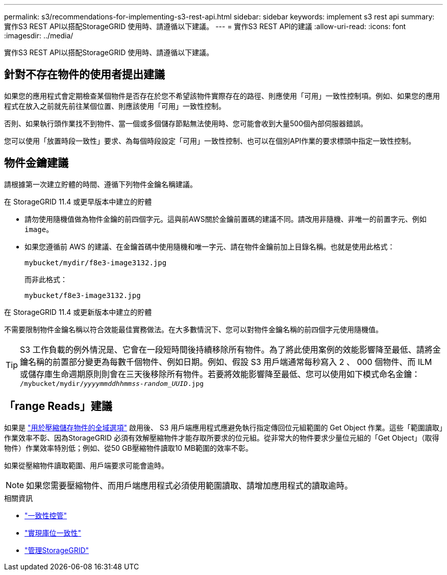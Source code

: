 ---
permalink: s3/recommendations-for-implementing-s3-rest-api.html 
sidebar: sidebar 
keywords: implement s3 rest api 
summary: 實作S3 REST API以搭配StorageGRID 使用時、請遵循以下建議。 
---
= 實作S3 REST API的建議
:allow-uri-read: 
:icons: font
:imagesdir: ../media/


[role="lead"]
實作S3 REST API以搭配StorageGRID 使用時、請遵循以下建議。



== 針對不存在物件的使用者提出建議

如果您的應用程式會定期檢查某個物件是否存在於您不希望該物件實際存在的路徑、則應使用「可用」一致性控制項。例如、如果您的應用程式在放入之前就先前往某個位置、則應該使用「可用」一致性控制。

否則、如果執行頭作業找不到物件、當一個或多個儲存節點無法使用時、您可能會收到大量500個內部伺服器錯誤。

您可以使用「放置時段一致性」要求、為每個時段設定「可用」一致性控制、也可以在個別API作業的要求標頭中指定一致性控制。



== 物件金鑰建議

請根據第一次建立貯體的時間、遵循下列物件金鑰名稱建議。

.在 StorageGRID 11.4 或更早版本中建立的貯體
* 請勿使用隨機值做為物件金鑰的前四個字元。這與前AWS關於金鑰前置碼的建議不同。請改用非隨機、非唯一的前置字元、例如 `image`。
* 如果您遵循前 AWS 的建議、在金鑰首碼中使用隨機和唯一字元、請在物件金鑰前加上目錄名稱。也就是使用此格式：
+
`mybucket/mydir/f8e3-image3132.jpg`

+
而非此格式：

+
`mybucket/f8e3-image3132.jpg`



.在 StorageGRID 11.4 或更新版本中建立的貯體
不需要限制物件金鑰名稱以符合效能最佳實務做法。在大多數情況下、您可以對物件金鑰名稱的前四個字元使用隨機值。


TIP: S3 工作負載的例外情況是、它會在一段短時間後持續移除所有物件。為了將此使用案例的效能影響降至最低、請將金鑰名稱的前置部分變更為每數千個物件、例如日期。例如、假設 S3 用戶端通常每秒寫入 2 、 000 個物件、而 ILM 或儲存庫生命週期原則則會在三天後移除所有物件。若要將效能影響降至最低、您可以使用如下模式命名金鑰： `/mybucket/mydir/_yyyymmddhhmmss_-_random_UUID_.jpg`



== 「range Reads」建議

如果是 link:../admin/configuring-stored-object-compression.html["用於壓縮儲存物件的全域選項"] 啟用後、 S3 用戶端應用程式應避免執行指定傳回位元組範圍的 Get Object 作業。這些「範圍讀取」作業效率不彰、因為StorageGRID 必須有效解壓縮物件才能存取所要求的位元組。從非常大的物件要求少量位元組的「Get Object」（取得物件）作業效率特別低；例如、從50 GB壓縮物件讀取10 MB範圍的效率不彰。

如果從壓縮物件讀取範圍、用戶端要求可能會逾時。


NOTE: 如果您需要壓縮物件、而用戶端應用程式必須使用範圍讀取、請增加應用程式的讀取逾時。

.相關資訊
* link:consistency-controls.html["一致性控管"]
* link:put-bucket-consistency-request.html["實現庫位一致性"]
* link:../admin/index.html["管理StorageGRID"]

